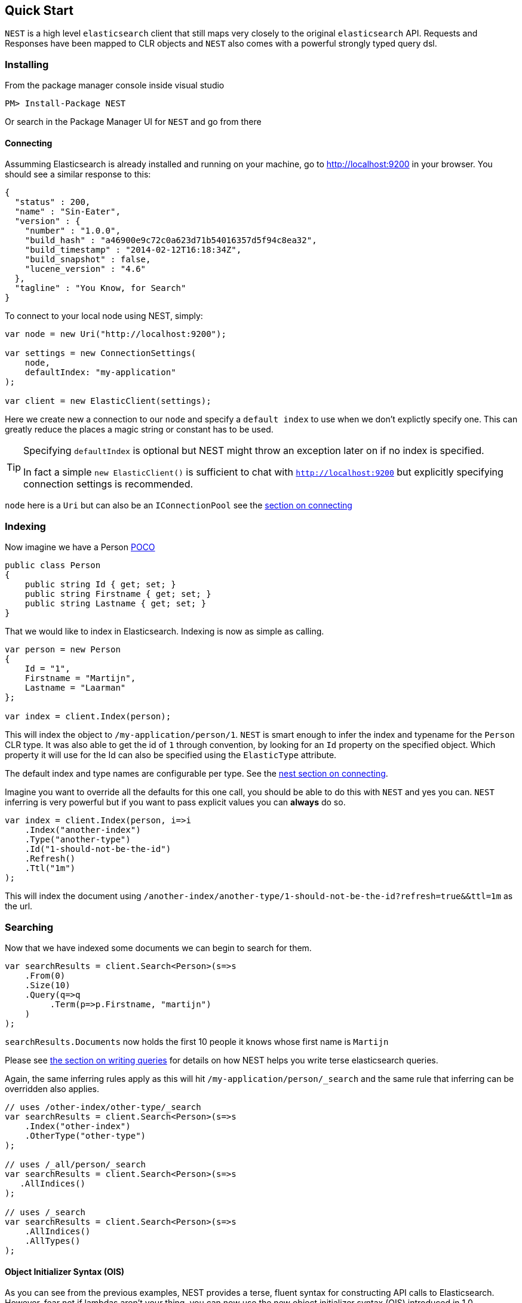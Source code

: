 [[nest-quick-start]]
== Quick Start

`NEST` is a high level `elasticsearch` client that still maps very closely to the original `elasticsearch` API. 
Requests and Responses have been mapped to CLR objects and `NEST` also comes with a powerful strongly typed query dsl.

[float]
=== Installing

From the package manager console inside visual studio 

[source,shell]
----
PM> Install-Package NEST
----

Or search in the Package Manager UI for `NEST` and go from there

[float]
==== Connecting

Assumming Elasticsearch is already installed and running on your machine, go to http://localhost:9200[] in your browser. 
You should see a similar response to this:

[source,javascript]
----
{
  "status" : 200,
  "name" : "Sin-Eater",
  "version" : {
    "number" : "1.0.0",
    "build_hash" : "a46900e9c72c0a623d71b54016357d5f94c8ea32",
    "build_timestamp" : "2014-02-12T16:18:34Z",
    "build_snapshot" : false,
    "lucene_version" : "4.6"
  },
  "tagline" : "You Know, for Search"
}
----

To connect to your local node using NEST, simply:

[source,csharp]
----
var node = new Uri("http://localhost:9200");

var settings = new ConnectionSettings(
    node, 
    defaultIndex: "my-application"
);

var client = new ElasticClient(settings);
----

Here we create new a connection to our `node` and specify a `default index` to use when we don't explictly specify one. 
This can greatly reduce the places a magic string or constant has to be used.

[TIP]
--
Specifying `defaultIndex` is optional but NEST might throw an exception later on if no index is specified. 

In fact a simple `new ElasticClient()` is sufficient to chat with`http://localhost:9200` but explicitly specifying connection settings is recommended.

--

`node` here is a `Uri` but can also be an `IConnectionPool` see the 
<<nest-connecting, section on connecting>>

[float]
=== Indexing

Now imagine we have a Person http://en.wikipedia.org/wiki/Plain_Old_CLR_Object[POCO]

[source,csharp]
----
public class Person
{
    public string Id { get; set; }
    public string Firstname { get; set; }
    public string Lastname { get; set; }
}
----

That we would like to index in Elasticsearch. Indexing is now as simple as calling.

[source,csharp]
----
var person = new Person
{
    Id = "1",
    Firstname = "Martijn",
    Lastname = "Laarman"
};

var index = client.Index(person);
----

This will index the object to `/my-application/person/1`. `NEST` is smart enough to infer the index 
and typename for the `Person` CLR type. It was also able to get the id of `1` through convention, 
by looking for an `Id` property on the specified object. 
Which property it will use for the Id can also be specified using the `ElasticType` attribute.

The default index and type names are configurable per type. See the <<nest-connecting, nest section on connecting>>.

Imagine you want to override all the defaults for this one call, you should be able to do this with `NEST` and yes you can. `NEST` inferring is very powerful but if you want to pass explicit values you can **always** do so.

[source,csharp]
----
var index = client.Index(person, i=>i
    .Index("another-index")
    .Type("another-type")
    .Id("1-should-not-be-the-id")
    .Refresh()
    .Ttl("1m")
);
----

This will index the document using `/another-index/another-type/1-should-not-be-the-id?refresh=true&&ttl=1m` as the url. 

[float]
=== Searching

Now that we have indexed some documents we can begin to search for them. 

[source,csharp]
----
var searchResults = client.Search<Person>(s=>s
    .From(0)
    .Size(10)
    .Query(q=>q
         .Term(p=>p.Firstname, "martijn")
    )
);
----

`searchResults.Documents` now holds the first 10 people it knows whose first name is `Martijn`

Please see <<writing-queries, the section on writing queries>> for details on how NEST helps you write terse elasticsearch queries.

Again, the same inferring rules apply as this will hit `/my-application/person/_search` and the same rule that 
inferring can be overridden also applies.

[source,csharp]
----
// uses /other-index/other-type/_search
var searchResults = client.Search<Person>(s=>s
    .Index("other-index")
    .OtherType("other-type")
);

// uses /_all/person/_search
var searchResults = client.Search<Person>(s=>s
   .AllIndices()
);

// uses /_search
var searchResults = client.Search<Person>(s=>s
    .AllIndices()
    .AllTypes() 
);
----

[float]
==== Object Initializer Syntax (OIS)

As you can see from the previous examples, NEST provides a terse, fluent syntax for constructing API calls to Elasticsearch. 
However, fear not if lambdas aren't your thing, you can now use the new object initializer syntax (OIS) introduced in 1.0.  

The OIS is an alternative to the familiar fluent syntax of NEST and works on all API endpoints. 
Anything that can be done with the fluent syntax can now also be done using the OIS.

For example, the earlier indexing example above can be re-written as

[source,csharp]
----
var indexRequest = new IndexRequest<Person>(person)
{
    Index = "another-index",
    Type = "another-type",
    Id = "1-should-not-be-the-id",
    Refresh = true,
    Ttl = "1m"
};

var index = client.Index(indexRequest);
----

and for searching

[source,csharp]
----
QueryContainer query = new TermQuery
{
    Field = "firstName",
    Value = "martijn"
};

var searchRequest = new SearchRequest
{
    From = 0,
    Size = 10,
    Query = query
};

var searchResults = Client.Search<Person>(searchRequest);
----

Many of the examples throughout this documentation will be written in both forms.

